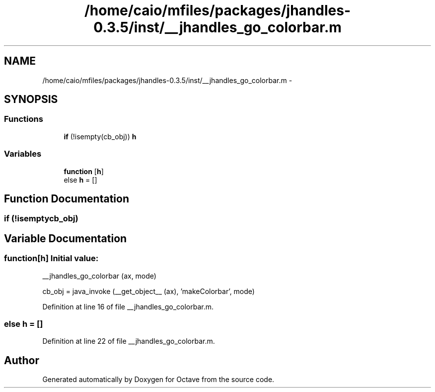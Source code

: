 .TH "/home/caio/mfiles/packages/jhandles-0.3.5/inst/__jhandles_go_colorbar.m" 3 "Tue Nov 27 2012" "Version 3.0" "Octave" \" -*- nroff -*-
.ad l
.nh
.SH NAME
/home/caio/mfiles/packages/jhandles-0.3.5/inst/__jhandles_go_colorbar.m \- 
.SH SYNOPSIS
.br
.PP
.SS "Functions"

.in +1c
.ti -1c
.RI "\fBif\fP (!isempty(cb_obj)) \fBh\fP"
.br
.in -1c
.SS "Variables"

.in +1c
.ti -1c
.RI "\fBfunction\fP [\fBh\fP]"
.br
.ti -1c
.RI "else \fBh\fP = []"
.br
.in -1c
.SH "Function Documentation"
.PP 
.SS "\fBif\fP (!isemptycb_obj)"
.SH "Variable Documentation"
.PP 
.SS "\fBfunction\fP[\fBh\fP]"\fBInitial value:\fP
.PP
.nf
 __jhandles_go_colorbar (ax, mode)

  cb_obj = java_invoke (__get_object__ (ax), 'makeColorbar', mode)
.fi
.PP
Definition at line 16 of file __jhandles_go_colorbar\&.m\&.
.SS "else \fBh\fP = []"
.PP
Definition at line 22 of file __jhandles_go_colorbar\&.m\&.
.SH "Author"
.PP 
Generated automatically by Doxygen for Octave from the source code\&.
